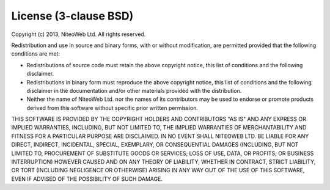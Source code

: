 License (3-clause BSD)
======================

Copyright (c) 2013, NiteoWeb Ltd.
All rights reserved.

Redistribution and use in source and binary forms, with or without
modification, are permitted provided that the following conditions are met:

* Redistributions of source code must retain the above copyright notice,
  this list of conditions and the following disclaimer.

* Redistributions in binary form must reproduce the above copyright
  notice, this list of conditions and the following disclaimer in the
  documentation and/or other materials provided with the distribution.

* Neither the name of NiteoWeb Ltd. nor the names of its contributors may
  be used to endorse or promote products derived from this software
  without specific prior written permission.

THIS SOFTWARE IS PROVIDED BY THE COPYRIGHT HOLDERS AND CONTRIBUTORS "AS IS"
AND ANY EXPRESS OR IMPLIED WARRANTIES, INCLUDING, BUT NOT LIMITED TO, THE
IMPLIED WARRANTIES OF MERCHANTABILITY AND FITNESS FOR A PARTICULAR PURPOSE ARE
DISCLAIMED. IN NO EVENT SHALL NITEOWEB LTD. BE LIABLE FOR ANY DIRECT,
INDIRECT, INCIDENTAL, SPECIAL, EXEMPLARY, OR CONSEQUENTIAL DAMAGES (INCLUDING,
BUT NOT LIMITED TO, PROCUREMENT OF SUBSTITUTE GOODS OR SERVICES; LOSS OF USE,
DATA, OR PROFITS; OR BUSINESS INTERRUPTION) HOWEVER CAUSED AND ON ANY THEORY
OF LIABILITY, WHETHER IN CONTRACT, STRICT LIABILITY, OR TORT (INCLUDING
NEGLIGENCE OR OTHERWISE) ARISING IN ANY WAY OUT OF THE USE OF THIS SOFTWARE,
EVEN IF ADVISED OF THE POSSIBILITY OF SUCH DAMAGE.

